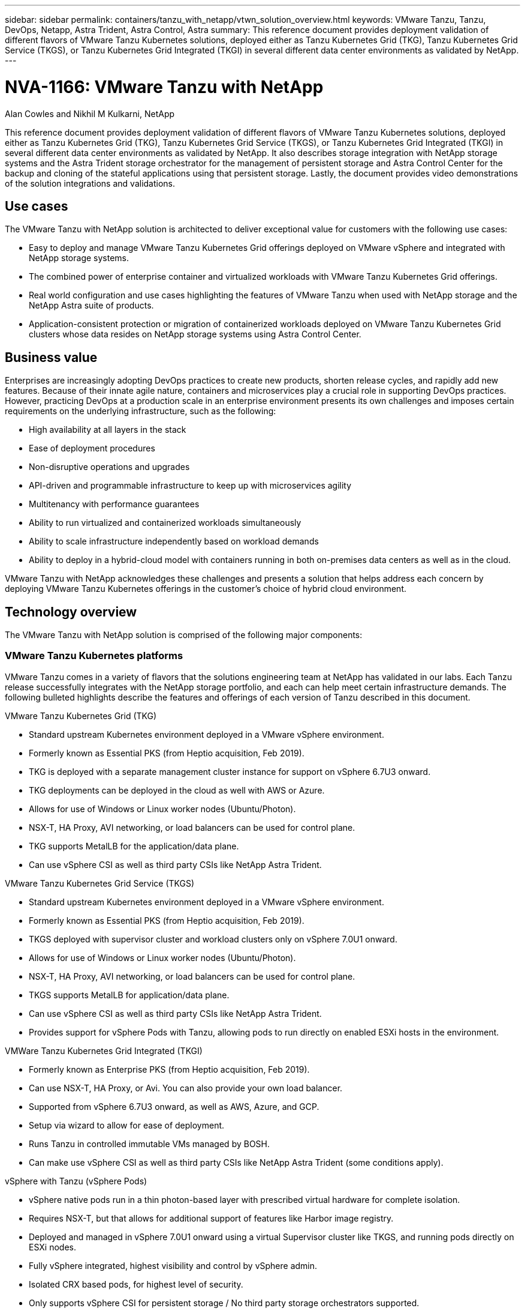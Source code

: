 ---
sidebar: sidebar
permalink: containers/tanzu_with_netapp/vtwn_solution_overview.html
keywords: VMware Tanzu, Tanzu, DevOps, Netapp, Astra Trident, Astra Control, Astra
summary: This reference document provides deployment validation of different flavors of VMware Tanzu Kubernetes solutions, deployed either as Tanzu Kubernetes Grid (TKG), Tanzu Kubernetes Grid Service (TKGS), or Tanzu Kubernetes Grid Integrated (TKGI) in several different data center environments as validated by NetApp.
---

= NVA-1166: VMware Tanzu with NetApp
:hardbreaks:
:nofooter:
:icons: font
:linkattrs:
:imagesdir: ./../../media/

Alan Cowles and Nikhil M Kulkarni, NetApp

This reference document provides deployment validation of different flavors of VMware Tanzu Kubernetes solutions, deployed either as Tanzu Kubernetes Grid (TKG), Tanzu Kubernetes Grid Service (TKGS), or Tanzu Kubernetes Grid Integrated (TKGI) in several different data center environments as validated by NetApp. It also describes storage integration with NetApp storage systems and the Astra Trident storage orchestrator for the management of persistent storage and Astra Control Center for the backup and cloning of the stateful applications using that persistent storage. Lastly, the document provides video demonstrations of the solution integrations and validations.

== Use cases

The VMware Tanzu with NetApp solution is architected to deliver exceptional value for customers with the following use cases:

* Easy to deploy and manage VMware Tanzu Kubernetes Grid offerings deployed on VMware vSphere and integrated with NetApp storage systems.

* The combined power of enterprise container and virtualized workloads with VMware Tanzu Kubernetes Grid offerings.

* Real world configuration and use cases highlighting the features of VMware Tanzu when used with NetApp storage and the NetApp Astra suite of products.

* Application-consistent protection or migration of containerized workloads deployed on VMware Tanzu Kubernetes Grid clusters whose data resides on NetApp storage systems using Astra Control Center.

== Business value

Enterprises are increasingly adopting DevOps practices to create new products, shorten release cycles, and rapidly add new features. Because of their innate agile nature, containers and microservices play a crucial role in supporting DevOps practices. However, practicing DevOps at a production scale in an enterprise environment presents its own challenges and imposes certain requirements on the underlying infrastructure, such as the following:

* High availability at all layers in the stack

* Ease of deployment procedures

* Non-disruptive operations and upgrades

* API-driven and programmable infrastructure to keep up with microservices agility

* Multitenancy with performance guarantees

* Ability to run virtualized and containerized workloads simultaneously

* Ability to scale infrastructure independently based on workload demands

* Ability to deploy in a hybrid-cloud model with containers running in both on-premises data centers as well as in the cloud.

VMware Tanzu with NetApp acknowledges these challenges and presents a solution that helps address each concern by deploying VMware Tanzu Kubernetes offerings in the customer's choice of hybrid cloud environment.

== Technology overview

The VMware Tanzu with NetApp solution is comprised of the following major components:

=== VMware Tanzu Kubernetes platforms

VMware Tanzu comes in a variety of flavors that the solutions engineering team at NetApp has validated in our labs. Each Tanzu release successfully integrates with the NetApp storage portfolio, and each can help meet certain infrastructure demands. The following bulleted highlights describe the features and offerings of each version of Tanzu described in this document.

VMware Tanzu Kubernetes Grid (TKG)

* Standard upstream Kubernetes environment deployed in a VMware vSphere environment.
* Formerly known as Essential PKS (from Heptio acquisition, Feb 2019).
* TKG is deployed with a separate management cluster instance for support on vSphere 6.7U3 onward.
* TKG deployments can be deployed in the cloud as well with AWS or Azure.
* Allows for use of Windows or Linux worker nodes (Ubuntu/Photon).
* NSX-T, HA Proxy, AVI networking, or load balancers can be used for control plane.
* TKG supports MetalLB for the application/data plane.
* Can use vSphere CSI as well as third party CSIs like NetApp Astra Trident.

VMware Tanzu Kubernetes Grid Service (TKGS)

* Standard upstream Kubernetes environment deployed in a VMware vSphere environment.
* Formerly known as Essential PKS (from Heptio acquisition, Feb 2019).
* TKGS deployed with supervisor cluster and workload clusters only on vSphere 7.0U1 onward.
* Allows for use of Windows or Linux worker nodes (Ubuntu/Photon).
* NSX-T, HA Proxy, AVI networking, or load balancers can be used for control plane.
* TKGS supports MetalLB for application/data plane.
* Can use vSphere CSI as well as third party CSIs like NetApp Astra Trident.
* Provides support for vSphere Pods with Tanzu, allowing pods to run directly on enabled ESXi hosts in the environment.

VMWare Tanzu Kubernetes Grid Integrated (TKGI)

* Formerly known as Enterprise PKS (from Heptio acquisition, Feb 2019).
* Can use NSX-T, HA Proxy, or Avi. You can also provide your own load balancer.
* Supported from vSphere 6.7U3 onward, as well as AWS, Azure, and GCP.
* Setup via wizard to allow for ease of deployment.
* Runs Tanzu in controlled immutable VMs managed by BOSH.
* Can make use vSphere CSI as well as third party CSIs like NetApp Astra Trident (some conditions apply).

vSphere with Tanzu (vSphere Pods)

* vSphere native pods run in a thin photon-based layer with prescribed virtual hardware for complete isolation.
* Requires NSX-T, but that allows for additional support of features like Harbor image registry.
* Deployed and managed in vSphere 7.0U1 onward using a virtual Supervisor cluster like TKGS, and running pods directly on ESXi nodes.
* Fully vSphere integrated, highest visibility and control by vSphere admin.
* Isolated CRX based pods, for highest level of security.
* Only supports vSphere CSI for persistent storage / No third party storage orchestrators supported.


=== NetApp storage systems

NetApp has several storage systems perfect for enterprise data centers and hybrid cloud deployments. The NetApp portfolio includes NetApp ONTAP, NetApp Element, and NetApp e-Series storage systems, all of which can provide persistent storage for containerized applications.

For more information, visit the NetApp website https://www.netapp.com[here].

=== NetApp storage integrations

NetApp Astra Control Center offers a rich set of storage and application-aware data management services for stateful Kubernetes workloads, deployed in an on-prem environment, and powered by trusted NetApp data protection technology.

For more information, visit the NetApp Astra website https://cloud.netapp.com/astra[here].

Astra Trident is an open-source and fully-supported storage orchestrator for containers and Kubernetes distributions, including VMware Tanzu.

For more information, visit the Astra Trident website https://docs.netapp.com/us-en/trident/index.html[here].

== Current support matrix for validated releases

|===
|Technology |Purpose |Software version
|NetApp ONTAP
|Storage
|9.9.1
|NetApp Astra Control Center
|Application Aware Data Management
|22.04
|NetApp Astra Trident
|Storage Orchestration
|22.04.0
|VMware Tanzu Kubernetes Grid
|Container orchestration
|1.4+
.2+|VMware Tanzu Kubernetes Grid Service
.2+|Container orchestration
|0.0.15 [vSphere Namespaces]
|1.22.6 [Supervisor Cluster Kubernetes]
|VMware Tanzu Kubernetes Grid Integrated
|Container orchestration
|1.13.3
|VMware vSphere
|Data center virtualization
|7.0U3
|VMware NSX-T Data Center
|Networking and Security
|3.1.3
|VMware NSX Advanced Load Balancer
|Load Balancer
|20.1.3
|===


link:vtwn_overview_vmware_tanzu.html[Next: VMware Tanzu Overview.]
